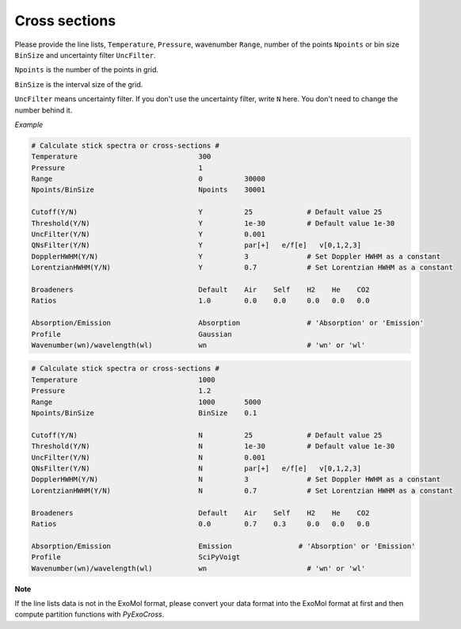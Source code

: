 Cross sections
==============

Please provide the line lists, ``Temperature``, ``Pressure``, 
wavenumber ``Range``, number of the points ``Npoints`` or bin size 
``BinSize`` and uncertainty filter ``UncFilter``.

``Npoints`` is the number of the points in grid.

``BinSize`` is the interval size of the grid.

``UncFilter`` means uncertainty filter. 
If you don't use the uncertainty filter, write ``N`` here. 
You don't need to change the number behind it.


*Example*

.. code:: bash

    # Calculate stick spectra or cross-sections #
    Temperature                             300
    Pressure                                1
    Range                                   0          30000
    Npoints/BinSize                         Npoints    30001

    Cutoff(Y/N)                             Y          25             # Default value 25
    Threshold(Y/N)                          Y          1e-30          # Default value 1e-30
    UncFilter(Y/N)                          Y          0.001
    QNsFilter(Y/N)                          Y          par[+]   e/f[e]   v[0,1,2,3]  
    DopplerHWHM(Y/N)                        Y          3              # Set Doppler HWHM as a constant
    LorentzianHWHM(Y/N)                     Y          0.7            # Set Lorentzian HWHM as a constant

    Broadeners                              Default    Air    Self    H2    He    CO2
    Ratios                                  1.0        0.0    0.0     0.0   0.0   0.0

    Absorption/Emission                     Absorption                # 'Absorption' or 'Emission'
    Profile                                 Gaussian        
    Wavenumber(wn)/wavelength(wl)           wn                        # 'wn' or 'wl'

.. code:: bash

    # Calculate stick spectra or cross-sections #
    Temperature                             1000
    Pressure                                1.2
    Range                                   1000       5000
    Npoints/BinSize                         BinSize    0.1

    Cutoff(Y/N)                             N          25             # Default value 25
    Threshold(Y/N)                          N          1e-30          # Default value 1e-30
    UncFilter(Y/N)                          N          0.001
    QNsFilter(Y/N)                          N          par[+]   e/f[e]   v[0,1,2,3]  
    DopplerHWHM(Y/N)                        N          3              # Set Doppler HWHM as a constant
    LorentzianHWHM(Y/N)                     N          0.7            # Set Lorentzian HWHM as a constant

    Broadeners                              Default    Air    Self    H2    He    CO2
    Ratios                                  0.0        0.7    0.3     0.0   0.0   0.0

    Absorption/Emission                     Emission                # 'Absorption' or 'Emission'
    Profile                                 SciPyVoigt        
    Wavenumber(wn)/wavelength(wl)           wn                        # 'wn' or 'wl'


**Note**

If the line lists data is not in the ExoMol format, 
please convert your data format into the ExoMol format at first 
and then compute partition functions with *PyExoCross*.
